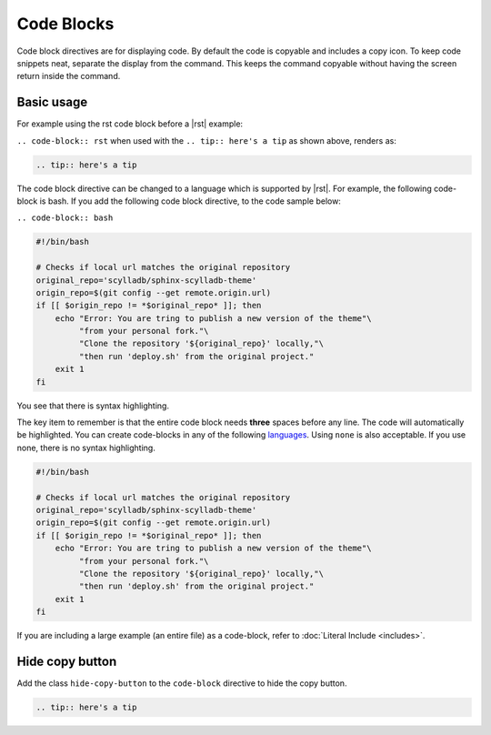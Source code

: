 Code Blocks
===========

Code block directives are for displaying code. By default the code is copyable and includes a copy icon.
To keep code snippets neat, separate the display from the command.
This keeps the command copyable without having the screen return inside the command.

Basic usage
-----------

For example using the rst code block before a |rst| example:

``.. code-block:: rst`` when used with the ``.. tip:: here's a tip`` as shown above, renders as:

.. code-block:: rst

   .. tip:: here's a tip

The code block directive can be changed to a language which is supported by |rst|.
For example, the following code-block is bash. If you add the following code block directive, to the code sample below:

``.. code-block:: bash``

.. code-block:: bash

   #!/bin/bash

   # Checks if local url matches the original repository
   original_repo='scylladb/sphinx-scylladb-theme'
   origin_repo=$(git config --get remote.origin.url)
   if [[ $origin_repo != *$original_repo* ]]; then
       echo "Error: You are tring to publish a new version of the theme"\
            "from your personal fork."\
            "Clone the repository '${original_repo}' locally,"\
            "then run 'deploy.sh' from the original project."
       exit 1
   fi

You see that there is syntax highlighting.

The key item to remember is that the entire code block needs **three** spaces before any line. The code will automatically be highlighted.
You can create code-blocks in any of the following `languages <https://pygments.org/languages/>`_. Using ``none`` is also acceptable. If you use none, there is no syntax highlighting.

.. code-block:: none

   #!/bin/bash

   # Checks if local url matches the original repository
   original_repo='scylladb/sphinx-scylladb-theme'
   origin_repo=$(git config --get remote.origin.url)
   if [[ $origin_repo != *$original_repo* ]]; then
       echo "Error: You are tring to publish a new version of the theme"\
            "from your personal fork."\
            "Clone the repository '${original_repo}' locally,"\
            "then run 'deploy.sh' from the original project."
       exit 1
   fi

If you are including a large example (an entire file) as a code-block, refer to :doc:`Literal Include <includes>`.

Hide copy button
----------------

Add the class ``hide-copy-button`` to the ``code-block`` directive to hide the copy button.

.. code-block:: rst
   :class: hide-copy-button
   
   .. tip:: here's a tip

